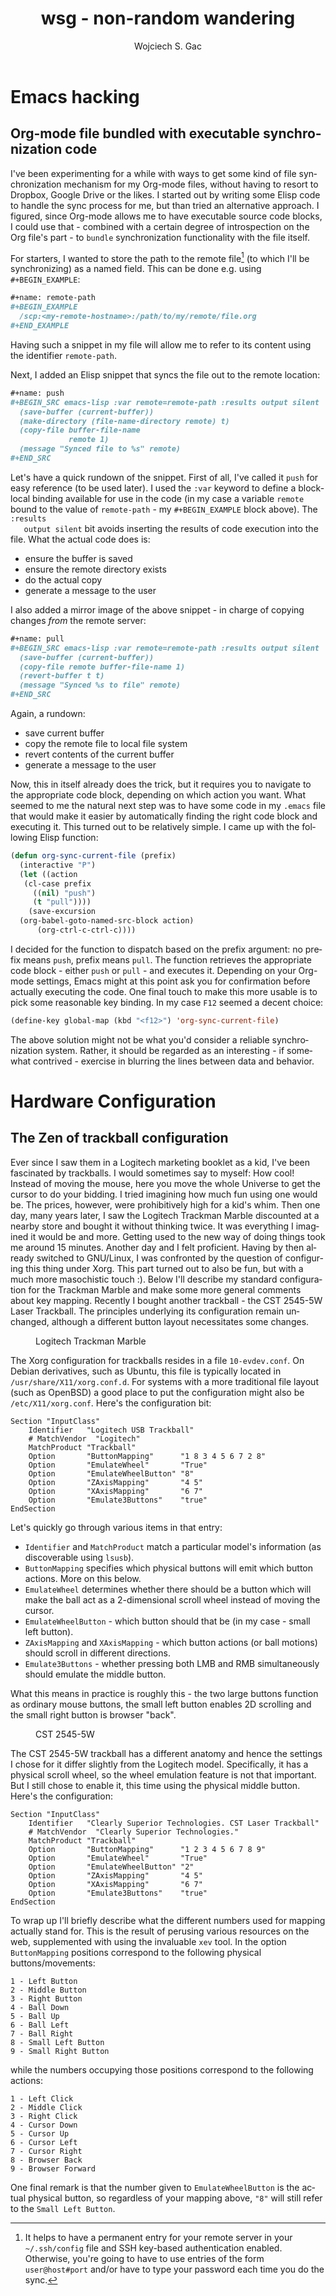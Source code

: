 #+startup: align fold nodlcheck oddeven lognotestate
# #+setupfile: theme-readtheorg.setup
#+OPTIONS: d:nil H:2 f:t
#+OPTIONS: html-postamble:auto html-preamble:t tex:t
#+TITLE: wsg - non-random wandering
#+AUTHOR: Wojciech S. Gac
# #+EMAIL: wojciech.s.gac@gmail.com
#+LANGUAGE: en
# #+INFOJS_OPT: path:https://thomasf.github.io/solarized-css/org-info.min.js
#+INFOJS_OPT: path:js/org-info.js
#+INFOJS_OPT: toc:nil ltoc:t view:info mouse:underline buttons:nil
#+INFOJS_OPT: up:index.html
#+INFOJS_OPT: home:index.html
#+LINK_UP: index.html
#+LINK_HOME: index.html
#+HTML_HEAD: <link rel="stylesheet" type="text/css" href="css/solarized-dark.min.css" />
# #+HTML_HEAD: <link rel="stylesheet" type="text/css" href="https://thomasf.github.io/solarized-css/solarized-dark.min.css" />
#+LATEX_HEADER:

#+EXPORT_SELECT_TAGS: export
#+EXPORT_EXCLUDE_TAGS: noexport

#+HTML_CONTAINER: div
#+HTML_DOCTYPE: xhtml-strict
#+HTML_HEAD_EXTRA:
#+HTML_HTML5_FANCY:
#+HTML_INCLUDE_SCRIPTS:
#+HTML_INCLUDE_STYLE:
#+HTML_LINK_HOME:
#+HTML_LINK_UP:
#+HTML_MATHJAX:
#+HTML_VALIDATION_LINK: nil

* Emacs hacking
  :PROPERTIES:
  :CUSTOM_ID: emacs-hacking
  :END:
  
** Org-mode file bundled with executable synchronization code
   :PROPERTIES:
   :CUSTOM_ID: org-mode-bundled-sync
   :END:
   I've been experimenting for a while with ways to get some kind of
   file synchronization mechanism for my Org-mode files, without
   having to resort to Dropbox, Google Drive or the likes. I started
   out by writing some Elisp code to handle the sync process for me,
   but than tried an alternative approach. I figured, since Org-mode
   allows me to have executable source code blocks, I could use that -
   combined with a certain degree of introspection on the Org file's
   part - to =bundle= synchronization functionality with the file
   itself.

   For starters, I wanted to store the path to the remote file[fn:ssh]
   (to which I'll be synchronizing) as a named field. This can be done
   e.g. using =#+BEGIN_EXAMPLE=:
   #+BEGIN_SRC org
     ,#+name: remote-path
     ,#+BEGIN_EXAMPLE
       /scp:<my-remote-hostname>:/path/to/my/remote/file.org
     ,#+END_EXAMPLE
   #+END_SRC
   Having such a snippet in my file will allow me to refer to its
   content using the identifier =remote-path=.

   Next, I added an Elisp snippet that syncs the file out to the
   remote location:
   #+BEGIN_SRC org
     ,#+name: push
     ,#+BEGIN_SRC emacs-lisp :var remote=remote-path :results output silent
       (save-buffer (current-buffer))
       (make-directory (file-name-directory remote) t)
       (copy-file buffer-file-name
                  remote 1)
       (message "Synced file to %s" remote)
     ,#+END_SRC
   #+END_SRC
   Let's have a quick rundown of the snippet. First of all, I've
   called it =push= for easy reference (to be used later). I used the
   =:var= keyword to define a block-local binding available for use
   in the code (in my case a variable =remote= bound to the value of
   =remote-path= - my =#+BEGIN_EXAMPLE= block above). The =:results
   output silent= bit avoids inserting the results of code execution
   into the file. What the actual code does is:
   - ensure the buffer is saved
   - ensure the remote directory exists
   - do the actual copy
   - generate a message to the user
   
   I also added a mirror image of the above snippet - in charge of
   copying changes /from/ the remote server:
   #+BEGIN_SRC org
     ,#+name: pull
     ,#+BEGIN_SRC emacs-lisp :var remote=remote-path :results output silent
       (save-buffer (current-buffer))
       (copy-file remote buffer-file-name 1)
       (revert-buffer t t)
       (message "Synced %s to file" remote)
     ,#+END_SRC
   #+END_SRC
   Again, a rundown:
   - save current buffer
   - copy the remote file to local file system
   - revert contents of the current buffer
   - generate a message to the user

   Now, this in itself already does the trick, but it requires you to
   navigate to the appropriate code block, depending on which action
   you want. What seemed to me the natural next step was to have some
   code in my =.emacs= file that would make it easier by automatically
   finding the right code block and executing it. This turned out to
   be relatively simple. I came up with the following Elisp function:
   #+BEGIN_SRC emacs-lisp
     (defun org-sync-current-file (prefix)
       (interactive "P")
       (let ((action
        (cl-case prefix
          ((nil) "push")
          (t "pull"))))
         (save-excursion
   	   (org-babel-goto-named-src-block action)
     	   (org-ctrl-c-ctrl-c))))
   #+END_SRC
   I decided for the function to dispatch based on the prefix
   argument: no prefix means =push=, prefix means =pull=. The function
   retrieves the appropriate code block - either =push= or =pull= -
   and executes it. Depending on your Org-mode settings, Emacs might
   at this point ask you for confirmation before actually executing
   the code. One final touch to make this more usable is to pick some
   reasonable key binding. In my case =F12= seemed a decent choice:
   #+BEGIN_SRC emacs-lisp
     (define-key global-map (kbd "<f12>") 'org-sync-current-file)
   #+END_SRC

   The above solution might not be what you'd consider a reliable
   synchronization system. Rather, it should be regarded as an
   interesting - if somewhat contrived - exercise in blurring the
   lines between data and behavior. 

[fn:ssh] It helps to have a permanent entry for your remote server in
your =~/.ssh/config= file and SSH key-based authentication
enabled. Otherwise, you're going to have to use entries of the form
=user@host#port= and/or have to type your password each time you do
the sync.

* Hardware Configuration
  :PROPERTIES:
  :CUSTOM_ID: hardware-configuration
  :END:

** The Zen of trackball configuration
   :PROPERTIES:
   :CUSTOM_ID: the-zen-of-trackball-configuration
   :END:
   Ever since I saw them in a Logitech marketing booklet as a kid,
   I've been fascinated by trackballs. I would sometimes say to
   myself: How cool! Instead of moving the mouse, here you move the
   whole Universe to get the cursor to do your bidding. I tried
   imagining how much fun using one would be. The prices, however,
   were prohibitively high for a kid's whim. Then one day, many years
   later, I saw the Logitech Trackman Marble discounted at a nearby
   store and bought it without thinking twice. It was everything I
   imagined it would be and more. Getting used to the new way of doing
   things took me around 15 minutes. Another day and I felt
   proficient. Having by then already switched to GNU/Linux, I was
   confronted by the question of configuring this thing under
   Xorg. This part turned out to also be fun, but with a much more
   masochistic touch :). Below I'll describe my standard configuration
   for the Trackman Marble and make some more general comments about
   key mapping. Recently I bought another trackball - the CST 2545-5W
   Laser Trackball. The principles underlying its configuration remain
   unchanged, although a different button layout necessitates some changes.

   #+CAPTION: Logitech Trackman Marble
   #+ATTR_HTML: :width 600 px
   [[file:img/logitech-trackman-marble.jpg]]

   The Xorg configuration for trackballs resides in a file
   =10-evdev.conf=. On Debian derivatives, such as Ubuntu, this file
   is typically located in =/usr/share/X11/xorg.conf.d=. For systems
   with a more traditional file layout (such as OpenBSD) a good place
   to put the configuration might also be =/etc/X11/xorg.conf=. Here's
   the configuration bit:
   #+BEGIN_EXAMPLE
     Section "InputClass"
         Identifier   "Logitech USB Trackball"
         # MatchVendor  "Logitech"
         MatchProduct "Trackball"
         Option       "ButtonMapping"      "1 8 3 4 5 6 7 2 8"
         Option       "EmulateWheel"       "True"
         Option       "EmulateWheelButton" "8"
         Option       "ZAxisMapping"       "4 5"
         Option       "XAxisMapping"       "6 7"
         Option       "Emulate3Buttons"    "true"
     EndSection
   #+END_EXAMPLE
   Let's quickly go through various items in that entry:
   - =Identifier= and =MatchProduct= match a particular model's
     information (as discoverable using =lsusb=).
   - =ButtonMapping= specifies which physical buttons will emit which
     button actions. More on this below.
   - =EmulateWheel= determines whether there should be a button which
     will make the ball act as a 2-dimensional scroll wheel instead of
     moving the cursor.
   - =EmulateWheelButton= - which button should that be (in my case -
     small left button).
   - =ZAxisMapping= and =XAxisMapping= - which button actions (or ball
     motions) should scroll in different directions.
   - =Emulate3Buttons= - whether pressing both LMB and RMB
     simultaneously should emulate the middle button.
   What this means in practice is roughly this - the two large buttons
   function as ordinary mouse buttons, the small left button enables
   2D scrolling and the small right button is browser "back".
   
   #+CAPTION: CST 2545-5W 
   #+ATTR_HTML: :width 600 px
   [[file:img/cst-trackball.jpg]]

   The CST 2545-5W trackball has a different anatomy and hence the
   settings I chose for it differ slightly from the Logitech
   model. Specifically, it has a physical scroll wheel, so the wheel
   emulation feature is not that important. But I still chose to
   enable it, this time using the physical middle button. Here's the
   configuration:
   #+BEGIN_EXAMPLE
     Section "InputClass"
         Identifier   "Clearly Superior Technologies. CST Laser Trackball"
         # MatchVendor  "Clearly Superior Technologies."
         MatchProduct "Trackball"
         Option       "ButtonMapping"      "1 2 3 4 5 6 7 8 9"
         Option       "EmulateWheel"       "True"
         Option       "EmulateWheelButton" "2"
         Option       "ZAxisMapping"       "4 5"
         Option       "XAxisMapping"       "6 7"
         Option       "Emulate3Buttons"    "true"
     EndSection
   #+END_EXAMPLE

   To wrap up I'll briefly describe what the different numbers used
   for mapping actually stand for. This is the result of perusing
   various resources on the web, supplemented with using the
   invaluable =xev= tool. In the option =ButtonMapping= positions
   correspond to the following physical buttons/movements:
   #+BEGIN_EXAMPLE
     1 - Left Button
     2 - Middle Button
     3 - Right Button
     4 - Ball Down
     5 - Ball Up
     6 - Ball Left
     7 - Ball Right
     8 - Small Left Button
     9 - Small Right Button
   #+END_EXAMPLE
   while the numbers occupying those positions correspond to the
   following actions:
   #+BEGIN_EXAMPLE
     1 - Left Click
     2 - Middle Click
     3 - Right Click
     4 - Cursor Down
     5 - Cursor Up
     6 - Cursor Left
     7 - Cursor Right
     8 - Browser Back
     9 - Browser Forward
   #+END_EXAMPLE
   One final remark is that the number given to =EmulateWheelButton=
   is the actual physical button, so regardless of your mapping above,
   ="8"= will still refer to the =Small Left Button=.
